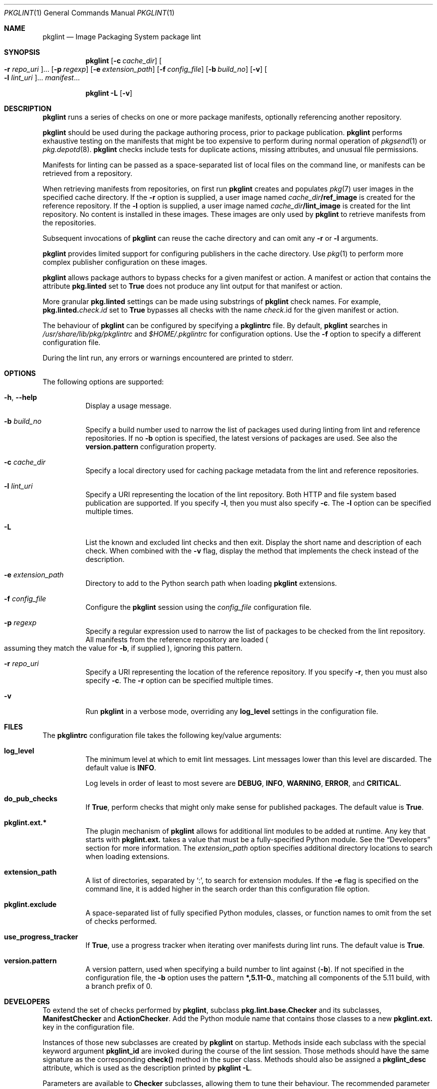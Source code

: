 .\" Copyright (c) 2007, 2019, Oracle and/or its affiliates. All rights reserved.
.\" Copyright 2022 OmniOS Community Edition (OmniOSce) Association.
.Dd February 17, 2022
.Dt PKGLINT 1
.Os
.Sh NAME
.Nm pkglint
.Nd Image Packaging System package lint
.Sh SYNOPSIS
.Nm
.Op Fl c Ar cache_dir
.Oo Fl r Ar repo_uri Oc Ns \&...
.Op Fl p Ar regexp
.Op Fl e Ar extension_path
.Op Fl f Ar config_file
.Op Fl b Ar build_no
.Op Fl v
.Oo Fl l Ar lint_uri Oc Ns \&...
.Ar manifest Ns \&...
.Pp
.Nm
.Fl L
.Op Fl v
.Sh DESCRIPTION
.Nm
runs a series of checks on one or more package manifests, optionally
referencing another repository.
.Pp
.Nm
should be used during the package authoring process, prior to package
publication.
.Nm
performs exhaustive testing on the manifests that might be too expensive to
perform during normal operation of
.Xr pkgsend 1
or
.Xr pkg.depotd 8 .
.Nm
checks include tests for duplicate actions, missing attributes, and unusual
file permissions.
.Pp
Manifests for linting can be passed as a space-separated list of local files on
the command line, or manifests can be retrieved from a repository.
.Pp
When retrieving manifests from repositories, on first run
.Nm
creates and populates
.Xr pkg 7
user images in the specified cache directory.
If the
.Fl r
option is supplied, a user image named
.Ar cache_dir Ns Sy /ref_image
is created for the reference repository.
If the
.Fl l
option is supplied, a user image named
.Ar cache_dir Ns Sy /lint_image
is created for the lint repository.
No content is installed in these images.
These images are only used by
.Nm
to retrieve manifests from the repositories.
.Pp
Subsequent invocations of
.Nm
can reuse the cache directory and can omit any
.Fl r
or
.Fl l
arguments.
.Pp
.Nm
provides limited support for configuring publishers in the cache directory.
Use
.Xr pkg 1
to perform more complex publisher configuration on these images.
.Pp
.Nm
allows package authors to bypass checks for a given manifest or action.
A manifest or action that contains the attribute
.Sy pkg.linted
set to
.Sy True
does not produce any lint output for that manifest or action.
.Pp
More granular
.Sy pkg.linted
settings can be made using substrings of
.Nm
check names.
For example,
.Sy pkg.linted\&. Ns Em check Ns \&. Ns Em id
set to
.Sy True
bypasses all checks with the name
.Ar check Ns \&. Ns id
for the given manifest or action.
.Pp
The behaviour of
.Nm
can be configured by specifying a
.Sy pkglintrc
file.
By default,
.Nm
searches in
.Pa /usr/share/lib/pkg/pkglintrc
and
.Pa $HOME/.pkglintrc
for configuration options.
Use the
.Fl f
option to specify a different configuration file.
.Pp
During the lint run, any errors or warnings encountered are printed to
.Dv stderr .
.Sh OPTIONS
The following options are supported:
.Bl -tag -width Ds
.It Fl h , \&-help
Display a usage message.
.It Fl b Ar build_no
Specify a build number used to narrow the list of packages used during linting
from lint and reference repositories.
If no
.Fl b
option is specified, the latest versions of packages are used.
See also the
.Sy version.pattern
configuration property.
.It Fl c Ar cache_dir
Specify a local directory used for caching package metadata from the lint and
reference repositories.
.It Fl l Ar lint_uri
Specify a URI representing the location of the lint repository.
Both HTTP and file system based publication are supported.
If you specify
.Fl l ,
then you must also specify
.Fl c .
The
.Fl l
option can be specified multiple times.
.It Fl L
List the known and excluded lint checks and then exit.
Display the short name and description of each check.
When combined with the
.Fl v
flag, display the method that implements the check instead of the description.
.It Fl e Ar extension_path
Directory to add to the Python search path when loading
.Nm
extensions.
.It Fl f Ar config_file
Configure the
.Nm
session using the
.Ar config_file
configuration file.
.It Fl p Ar regexp
Specify a regular expression used to narrow the list of packages to be checked
from the lint repository.
All manifests from the reference repository are loaded
.Po
assuming they match the value for
.Fl b ,
if supplied
.Pc ,
ignoring this pattern.
.It Fl r Ar repo_uri
Specify a URI representing the location of the reference repository.
If you specify
.Fl r ,
then you must also specify
.Fl c .
The
.Fl r
option can be specified multiple times.
.It Fl v
Run
.Nm
in a verbose mode, overriding any
.Sy log_level
settings in the configuration file.
.El
.Sh FILES
The
.Sy pkglintrc
configuration file takes the following key/value arguments:
.Bl -tag -width Ds
.It Sy log_level
The minimum level at which to emit lint messages.
Lint messages lower than this level are discarded.
The default value is
.Sy INFO .
.Pp
Log levels in order of least to most severe are
.Sy DEBUG ,
.Sy INFO ,
.Sy WARNING ,
.Sy ERROR ,
and
.Sy CRITICAL .
.It Sy do_pub_checks
If
.Sy True ,
perform checks that might only make sense for published packages.
The default value is
.Sy True .
.It Sy pkglint.ext.*
The plugin mechanism of
.Nm
allows for additional lint modules to be added at runtime.
Any key that starts with
.Sy pkglint.ext\&.
takes a value that must be a fully-specified Python module.
See the
.Sx Developers
section for more information.
The
.Ar extension_path
option specifies additional directory locations to search when loading
extensions.
.It Sy extension_path
A list of directories, separated by
.Sq \&: ,
to search for extension modules.
If the
.Fl e
flag is specified on the command line, it is added higher in the search order
than this configuration file option.
.It Sy pkglint.exclude
A space-separated list of fully specified Python modules, classes, or function
names to omit from the set of checks performed.
.It Sy use_progress_tracker
If
.Sy True ,
use a progress tracker when iterating over manifests during lint runs.
The default value is
.Sy True .
.It Sy version.pattern
A version pattern, used when specifying a build number to lint against
.Pq Fl b .
If not specified in the configuration file, the
.Fl b
option uses the pattern
.Sy *,5.11-0\&. ,
matching all components of the 5.11 build, with a branch prefix of 0.
.El
.Sh DEVELOPERS
To extend the set of checks performed by
.Nm ,
subclass
.Sy pkg.lint.base.Checker
and its subclasses,
.Sy ManifestChecker
and
.Sy ActionChecker .
Add the Python module name that contains those classes to a new
.Sy pkglint.ext\&.
key in the configuration file.
.Pp
Instances of those new subclasses are created by
.Nm
on startup.
Methods inside each subclass with the special keyword argument
.Sy pkglint_id
are invoked during the course of the lint session.
Those methods should have the same signature as the corresponding
.Sy check()
method in the super class.
Methods should also be assigned a
.Sy pkglint_desc
attribute, which is used as the description printed by
.Sy pkglint -L .
.Pp
Parameters are available to
.Sy Checker
subclasses, allowing them to tune their behaviour.
The recommended parameter naming convention is
.Em pkglint_id Ns \&. Ar name .
Parameter values can be stored in the configuration file, or accessed in
manifests or actions retrieved using the
.Sy LintEngine.get_param()
method.
When accessing parameters from the manifest, the prefix
.Sy pkg.lint
is prepended to the key name to ensure that
.Nm
parameters do not overlap with any existing action or manifest values.
.Sh EXIT STATUS
The following exit values are returned:
.Bl -tag -width Ds
.It 0
Command succeeded.
.It 1
One or more package manifests contain lint errors.
.It 2
An error occurred that is not a lint error in a manifest.
For example, an invalid command line option might have been specified.
.It 99
An unanticipated exception occurred.
.El
.Sh EXAMPLES
.Sy Example 1 No First Run on a Particular Repository
.Pp
Running a
.Nm
session for the first time on a given repository.
.Bd -literal -offset 4n
pkglint -c /space/cache -r http://localhost:10000 mymanifest.mf
.Ed
.Pp
.Sy Example 2 No Subsequent Run on the Same Repository
.Pp
A subsequent run against the same repository used in Example 1.
.Bd -literal -offset 4n
pkglint -c /space/cache mymanifest-fixed.mf
.Ed
.Pp
.Sy Example 3 No Using a Lint Repository With a Narrowed Manifest Set
.Pp
Running a
.Nm
session with a lint repository and specifying a subset of manifests to check.
.Bd -literal -offset 4n
pkglint -c /space/othercache -l http://localhost:10000 \e
    -p '.*firefox.*'
.Ed
.Pp
.Sy Example 4 No Specifying a Build
.Pp
Running a
.Nm
session against a given build in verbose mode.
.Bd -literal -offset 4n
pkglint -c /space/cache -r http://localhost:10000 \e
    -l http://localhost:12000 -b 147 -v
.Ed
.Pp
.Sy Example 5 No Modifying a Configuration File
.Pp
A configuration file with a new lint module, excluding some checks.
.Bd -literal -offset 4n
cat ~/.pkglintrc
  [pkglint]
  log_level = DEBUG
  # log_level = INFO
  pkglint.ext.mycheck = org.timf.mychecks
  pkglint.ext.opensolaris = pkg.lint.opensolaris
  pkglint.exclude: pkg.lint.opensolaris.OpenSolarisActionChecker
  pkg.lint.pkglint.PkgActionChecker.unusual_perms
  pkg.lint.pkglint.PkgManifestChecker
  pkg.lint.opensolaris.OpenSolarisManifestChecker
.Ed
.Sh INTERFACE STABILITY
The command line interface of
.Nm
is
.Sy Uncommitted .
The output of
.Nm
is
.Sy Not-An-Interface
and may change at any time.
.Sh SEE ALSO
.Xr pkg 1 ,
.Xr pkgsend 1 ,
.Xr pkg 7 ,
.Xr pkg.depotd 8
